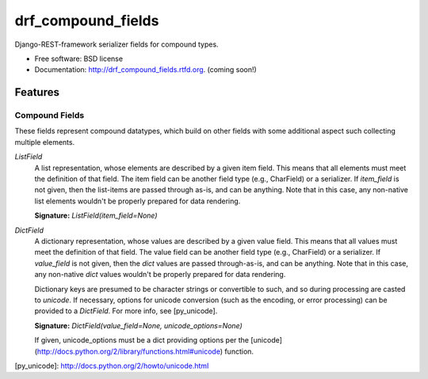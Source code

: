 ===================
drf_compound_fields
===================

.. image:: https://badge.fury.io/py/drf_compound_fields.png
    :target: http://badge.fury.io/py/drf_compound_fields
    
.. image:: https://travis-ci.org/estebistec/drf_compound_fields.png?branch=master
        :target: https://travis-ci.org/estebistec/drf_compound_fields

.. image:: https://pypip.in/d/drf_compound_fields/badge.png
        :target: https://crate.io/packages/drf_compound_fields?version=latest


Django-REST-framework serializer fields for compound types.

* Free software: BSD license
* Documentation: http://drf_compound_fields.rtfd.org. (coming soon!)

Features
--------

Compound Fields
~~~~~~~~~~~~~~~

These fields represent compound datatypes, which build on other fields with some additional aspect such collecting multiple elements.

`ListField`
    A list representation, whose elements are described by a given item field. This means that all elements must meet the definition of
    that field. The item field can be another field type (e.g., CharField) or a serializer. If `item_field` is not given, then the
    list-items are passed through as-is, and can be anything. Note that in this case, any non-native list elements wouldn't be properly
    prepared for data rendering.

    **Signature:** `ListField(item_field=None)`

`DictField`
    A dictionary representation, whose values are described by a given value field. This means that all values must meet the definition of
    that field. The value field can be another field type (e.g., CharField) or a serializer. If `value_field` is not given, then the `dict`
    values are passed through-as-is, and can be anything. Note that in this case, any non-native `dict` values wouldn't be properly
    prepared for data rendering.

    Dictionary keys are presumed to be character strings or convertible to such, and so during processing are casted to `unicode`. If
    necessary, options for unicode conversion (such as the encoding, or error processing) can be provided to a `DictField`. For more info,
    see [py_unicode].

    **Signature:** `DictField(value_field=None, unicode_options=None)`

    If given, unicode_options must be a dict providing options per the [unicode](http://docs.python.org/2/library/functions.html#unicode)
    function.

[py_unicode]: http://docs.python.org/2/howto/unicode.html